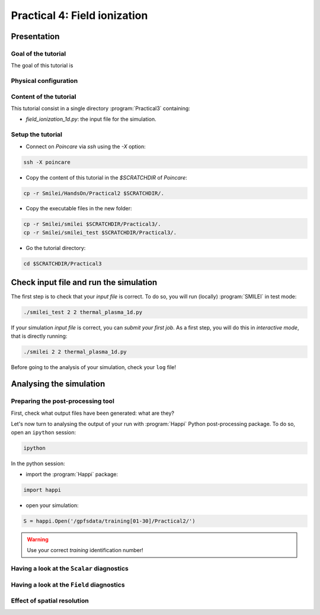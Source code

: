 Practical 4: Field ionization
=============================

Presentation
--------------------------------------------------------------------------------

Goal of the tutorial
^^^^^^^^^^^^^^^^^^^^

The goal of this tutorial is 

Physical configuration
^^^^^^^^^^^^^^^^^^^^^^



Content of the tutorial
^^^^^^^^^^^^^^^^^^^^^^^
This tutorial consist in a single directory :program:`Practical3` containing:
 
* `field_ionization_1d.py`: the input file for the simulation.


Setup the tutorial
^^^^^^^^^^^^^^^^^^

* Connect on `Poincare` via `ssh` using the `-X` option:

.. code-block:: bash

    ssh -X poincare

* Copy the content of this tutorial in the `$SCRATCHDIR` of `Poincare`:

.. code-block:: bash

    cp -r Smilei/HandsOn/Practical2 $SCRATCHDIR/.

* Copy the executable files in the new folder:

.. code-block:: bash

    cp -r Smilei/smilei $SCRATCHDIR/Practical3/.
    cp -r Smilei/smilei_test $SCRATCHDIR/Practical3/.

* Go the tutorial directory:

.. code-block:: bash

    cd $SCRATCHDIR/Practical3



Check input file and run the simulation
---------------------------------------

The first step is to check that your `input file` is correct.
To do so, you will run (locally) :program:`SMILEI` in test mode:

.. code-block:: bash

    ./smilei_test 2 2 thermal_plasma_1d.py

If your simulation `input file` is correct, you can `submit your first job`.
As a first step, you will do this in `interactive mode`, that is directly running:

.. code-block:: bash

    ./smilei 2 2 thermal_plasma_1d.py

Before going to the analysis of your simulation, check your ``log`` file!


Analysing the simulation
------------------------

Preparing the post-processing tool
^^^^^^^^^^^^^^^^^^^^^^^^^^^^^^^^^^

First, check what output files have been generated: what are they?

Let's now turn to analysing the output of your run with :program:`Happi` Python post-processing package.
To do so, open an ``ipython`` session:

.. code-block:: bash

    ipython

In the python session:

* import the :program:`Happi` package:

.. code-block:: python

    import happi

* open your simulation:

.. code-block:: python

    S = happi.Open('/gpfsdata/training[01-30]/Practical2/')

.. warning::

    Use your correct `training` identification number!

Having a look at the ``Scalar`` diagnostics
^^^^^^^^^^^^^^^^^^^^^^^^^^^^^^^^^^^^^^^^^^^



Having a look at the ``Field`` diagnostics
^^^^^^^^^^^^^^^^^^^^^^^^^^^^^^^^^^^^^^^^^^


 
Effect of spatial resolution
^^^^^^^^^^^^^^^^^^^^^^^^^^^^

